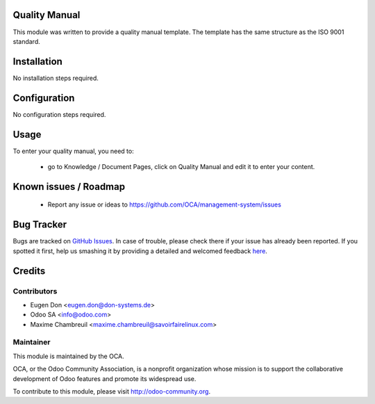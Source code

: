 Quality Manual
==============

This module was written to provide a quality manual template. The template has the same structure as the ISO 9001 standard.

Installation
============

No installation steps required.

Configuration
=============

No configuration steps required.

Usage
=====

To enter your quality manual, you need to:

 * go to Knowledge / Document Pages, click on Quality Manual and edit it to enter your content.

Known issues / Roadmap
======================

 * Report any issue or ideas to https://github.com/OCA/management-system/issues 


Bug Tracker
===========

Bugs are tracked on `GitHub Issues <https://github.com/OCA/management-system/issues>`_.
In case of trouble, please check there if your issue has already been reported.
If you spotted it first, help us smashing it by providing a detailed and welcomed feedback
`here <https://github.com/OCA/management-system/issues/new?body=module:%20document_page_quality_manual%0Aversion:%208.0%0A%0A**Steps%20to%20reproduce**%0A-%20...%0A%0A**Current%20behavior**%0A%0A**Expected%20behavior**>`_.


Credits
=======

Contributors
------------

* Eugen Don <eugen.don@don-systems.de>
* Odoo SA <info@odoo.com>
* Maxime Chambreuil <maxime.chambreuil@savoirfairelinux.com>

Maintainer
----------

.. image:: http://odoo-community.org/logo.png
   :alt: Odoo Community Association
   :target: http://odoo-community.org

This module is maintained by the OCA.

OCA, or the Odoo Community Association, is a nonprofit organization whose mission is to support the collaborative development of Odoo features and promote its widespread use.

To contribute to this module, please visit http://odoo-community.org.
